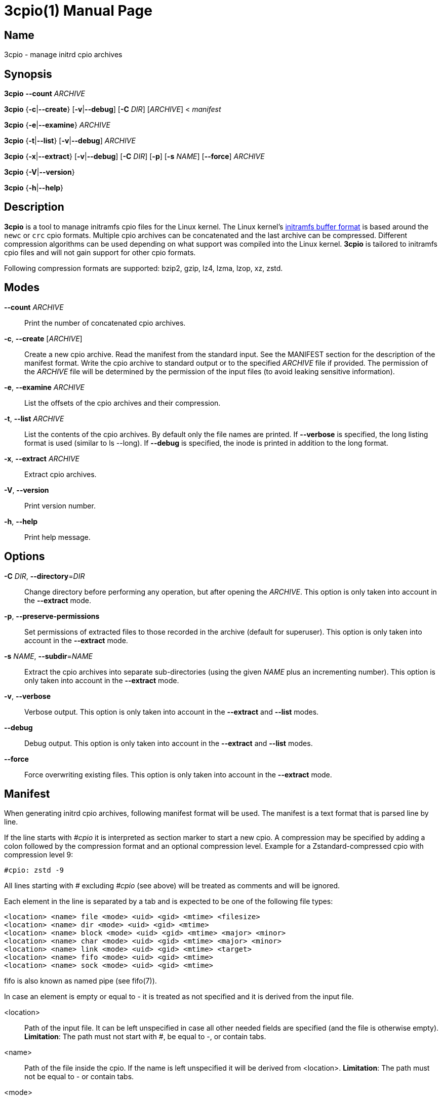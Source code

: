 3cpio(1)
========
Benjamin Drung
:doctype: manpage
:manmanual: 3cpio
:mansource: 3cpio 0.5.1
:manversion: 0.5.1

== Name

3cpio - manage initrd cpio archives

== Synopsis

*3cpio* *--count* _ARCHIVE_

*3cpio* {*-c*|*--create*} [*-v*|*--debug*] [*-C* _DIR_] [_ARCHIVE_] < _manifest_

*3cpio* {*-e*|*--examine*} _ARCHIVE_

*3cpio* {*-t*|*--list*} [*-v*|*--debug*] _ARCHIVE_

*3cpio* {*-x*|*--extract*} [*-v*|*--debug*] [*-C* _DIR_] [*-p*] [*-s* _NAME_]
[*--force*] _ARCHIVE_

*3cpio* {*-V*|*--version*}

*3cpio* {*-h*|*--help*}

== Description

*3cpio* is a tool to manage initramfs cpio files for the Linux kernel. The Linux
kernel's
https://www.kernel.org/doc/html/latest/driver-api/early-userspace/buffer-format.html[initramfs buffer format]
is based around the `newc` or `crc` cpio formats. Multiple cpio archives can be
concatenated and the last archive can be compressed. Different compression
algorithms can be used depending on what support was compiled into the Linux
kernel. *3cpio* is tailored to initramfs cpio files and will not gain support for
other cpio formats.

Following compression formats are supported: bzip2, gzip, lz4, lzma, lzop, xz, zstd.

== Modes

*--count* _ARCHIVE_::
  Print the number of concatenated cpio archives.

*-c*, *--create* [_ARCHIVE_]::
  Create a new cpio archive. Read the manifest from the standard input.
  See the MANIFEST section for the description of the manifest format.
  Write the cpio archive to standard output or to the specified _ARCHIVE_ file if provided.
  The permission of the _ARCHIVE_ file will be determined by the permission of the input files
  (to avoid leaking sensitive information).

*-e*, *--examine* _ARCHIVE_::
  List the offsets of the cpio archives and their compression.

*-t*, *--list* _ARCHIVE_::
  List the contents of the cpio archives. By default only the file names are printed.
  If *--verbose* is specified, the long listing format is used (similar to ls --long).
  If *--debug* is specified, the inode is printed in addition to the long format.

*-x*, *--extract* _ARCHIVE_::
  Extract cpio archives.

*-V*, *--version*::
  Print version number.

*-h*, *--help*::
   Print help message.

== Options

*-C* _DIR_, *--directory*=_DIR_::
  Change directory before performing any operation, but after opening the _ARCHIVE_.
  This option is only taken into account in the *--extract* mode.

*-p*, *--preserve-permissions*::
  Set permissions of extracted files to those recorded in the archive (default
  for superuser). This option is only taken into account in the *--extract*
  mode.

*-s* _NAME_, *--subdir*=_NAME_::
  Extract the cpio archives into separate sub-directories (using the given
  _NAME_ plus an incrementing number). This option is only taken into account
  in the *--extract* mode.

*-v*, *--verbose*::
  Verbose output. This option is only taken into account in the *--extract* and
  *--list* modes.

*--debug*::
  Debug output. This option is only taken into account in the *--extract* and
  *--list* modes.

*--force*::
  Force overwriting existing files. This option is only taken into account in
  the *--extract* mode.

== Manifest

When generating initrd cpio archives, following manifest format will be used.
The manifest is a text format that is parsed line by line.

If the line starts with _#cpio_ it is interpreted as section marker to start
a new cpio. A compression may be specified by adding a colon followed by the
compression format and an optional compression level.
Example for a Zstandard-compressed cpio with compression level 9:

----
#cpio: zstd -9
----

All lines starting with _#_ excluding _#cpio_ (see above) will be
treated as comments and will be ignored.

Each element in the line is separated by a tab and is expected to be one
of the following file types:

----
<location> <name> file <mode> <uid> <gid> <mtime> <filesize>
<location> <name> dir <mode> <uid> <gid> <mtime>
<location> <name> block <mode> <uid> <gid> <mtime> <major> <minor>
<location> <name> char <mode> <uid> <gid> <mtime> <major> <minor>
<location> <name> link <mode> <uid> <gid> <mtime> <target>
<location> <name> fifo <mode> <uid> <gid> <mtime>
<location> <name> sock <mode> <uid> <gid> <mtime>
----

fifo is also known as named pipe (see fifo(7)).

In case an element is empty or equal to - it is treated as not specified
and it is derived from the input file.

<location>::
  Path of the input file. It can be left unspecified in case all other
  needed fields are specified (and the file is otherwise empty).
  *Limitation*: The path must not start with #, be equal to -,
  or contain tabs.

<name>::
  Path of the file inside the cpio. If the name is left unspecified it
  will be derived from <location>. *Limitation*: The path must not be
  equal to - or contain tabs.

<mode>::
  File mode specified in octal.

<uid>::
  User ID (owner) of the file specified in decimal.

<gid>::
  Group ID of the file specified in decimal.

<mtime>::
  Modification time of the file specified as seconds since the Epoch
  (1970-01-01 00:00 UTC). The specified time might be clamped by the
  time set in the SOURCE_DATE_EPOCH environment variable.

<filesize>::
  Size of the input file in bytes. 3cpio will fail in case the input
  file is smaller than the provided file size.

<major>::
  Major block/character device number in decimal.

<minor>::
  Minor block/character device number in decimal.

<target>::
  Target of the symbolic link. *Limitation*: The target path must not be
  equal to - or contain tabs.

*Limitations*: Files cannot start with # (will be treated as comment),
be equal to - (will be treated as not specified), or contain tabs (will
be split by tabs). These limitations of the manifest file are not
expected to cause problems in practice.

== Environment variables

SOURCE_DATE_EPOCH::
  This environment variable will be taken into account when creating
  cpio archive.
  All modification times that are newer than the time specified in
  "SOURCE_DATE_EPOCH" will be clamped.
  Compressors will run with only one thread in case their multithreading
  implementation is not reproducible.
  The created cpio archive will be reproducible across multiple runs.

== Exit status

*0*::
  Success.

*1*::
  Failure.

*2*::
  Failure during command line argument parsing.

== Examples

List the number of cpio archives that an initramfs file contains:

[example,shell]
----
$ 3cpio --count /boot/initrd.img
4
----

Examine the content of the initramfs cpio on an Ubuntu 24.04 system:

[example,shell]
----
$ 3cpio --examine /boot/initrd.img
0	cpio
77312	cpio
7286272	cpio
85523968	zstd
----

This initramfs cpio consists of three uncompressed cpio archives followed by a
Zstandard-compressed cpio archive.

List the content of the initramfs cpio on an Ubuntu 24.04 system:

[example,shell]
----
$ 3cpio --list /boot/initrd.img
.
kernel
kernel/x86
kernel/x86/microcode
kernel/x86/microcode/AuthenticAMD.bin
kernel
kernel/x86
kernel/x86/microcode
kernel/x86/microcode/.enuineIntel.align.0123456789abc
kernel/x86/microcode/GenuineIntel.bin
.
usr
usr/lib
usr/lib/firmware
usr/lib/firmware/3com
usr/lib/firmware/3com/typhoon.bin.zst
[...]
----

The first cpio contains only the AMD microcode. The second cpio contains only
the Intel microcode. The third cpio contains firmware files and kernel modules.

Extract the content of the initramfs cpio to the initrd subdirectory on an
Ubuntu 24.04 system:

[example,shell]
----
$ 3cpio --extract -C initrd /boot/initrd.img
$ ls initrd
bin   cryptroot  init    lib    lib.usr-is-merged  run   scripts  var
conf  etc        kernel  lib64  libx32             sbin  usr
----

Create a cpio archive similar to the other cpio tools using the `find` command:

[example,shell]
----
$ cd inputdir && find . | sort | 3cpio --create ../example.cpio
----

Due to its manifest file format support, 3cpio can create cpio archives without
the need of copying files into a temporary directory first. Example for creating
an early microcode cpio image directly using the system installed files:

[example,shell]
----
$ cat manifest
-	kernel	dir	755	0	0	1751654557
-	kernel/x86	dir	755	0	0	1752011622
/usr/lib/firmware/amd-ucode	kernel/x86/microcode
/usr/lib/firmware/amd-ucode/microcode_amd_fam19h.bin	kernel/x86/microcode/AuthenticAMD.bin
$ 3cpio --create amd-ucode.img < manifest
$ 3cpio --list --verbose amd-ucode.img
drwxr-xr-x   2 root     root            0 Jul  4 20:42 kernel
drwxr-xr-x   2 root     root            0 Jul  8 23:53 kernel/x86
drwxr-xr-x   2 root     root            0 Jun 10 10:51 kernel/x86/microcode
-rw-r--r--   1 root     root       100684 Mar 23 22:42 kernel/x86/microcode/AuthenticAMD.bin
----

Example for creating an initrd image containing of an uncompressed early
microcode cpio followed by a Zstandard-compressed cpio:

[example,shell]
----
$ cat manifest
#cpio
-	kernel	dir	755	0	0	1751654557
-	kernel/x86	dir	755	0	0	1752011622
/usr/lib/firmware/amd-ucode	kernel/x86/microcode
/usr/lib/firmware/amd-ucode/microcode_amd_fam19h.bin	kernel/x86/microcode/AuthenticAMD.bin
#cpio: zstd -9
/
/bin
/usr
/usr/bin
/usr/bin/bash
# This is a comment. Leaving the remaining files as task for the reader.
$ 3cpio --create initrd.img < manifest
$ 3cpio --examine initrd.img
0	cpio
101332	zstd
$ 3cpio --list --verbose initrd.img
drwxr-xr-x   2 root     root            0 Jul  4 20:42 kernel
drwxr-xr-x   2 root     root            0 Jul  8 23:53 kernel/x86
drwxr-xr-x   2 root     root            0 Jun 10 10:51 kernel/x86/microcode
-rw-r--r--   1 root     root       100684 Mar 23 22:42 kernel/x86/microcode/AuthenticAMD.bin
drwxr-xr-x   2 root     root            0 Jun  5 14:11 .
lrwxrwxrwx   1 root     root            7 Mar 20  2022 bin -> usr/bin
drwxr-xr-x   2 root     root            0 Apr 20  2023 usr
drwxr-xr-x   2 root     root            0 Jul  9 09:56 usr/bin
-rwxr-xr-x   1 root     root      1740896 Mar  5 03:35 usr/bin/bash
----

== See also

bsdcpio(1), cpio(1), lsinitramfs(8), lsinitrd(1)

== Copying

Copyright (C) 2024-2025 Benjamin Drung.
Free use of this software is granted under the terms of the ISC License.
